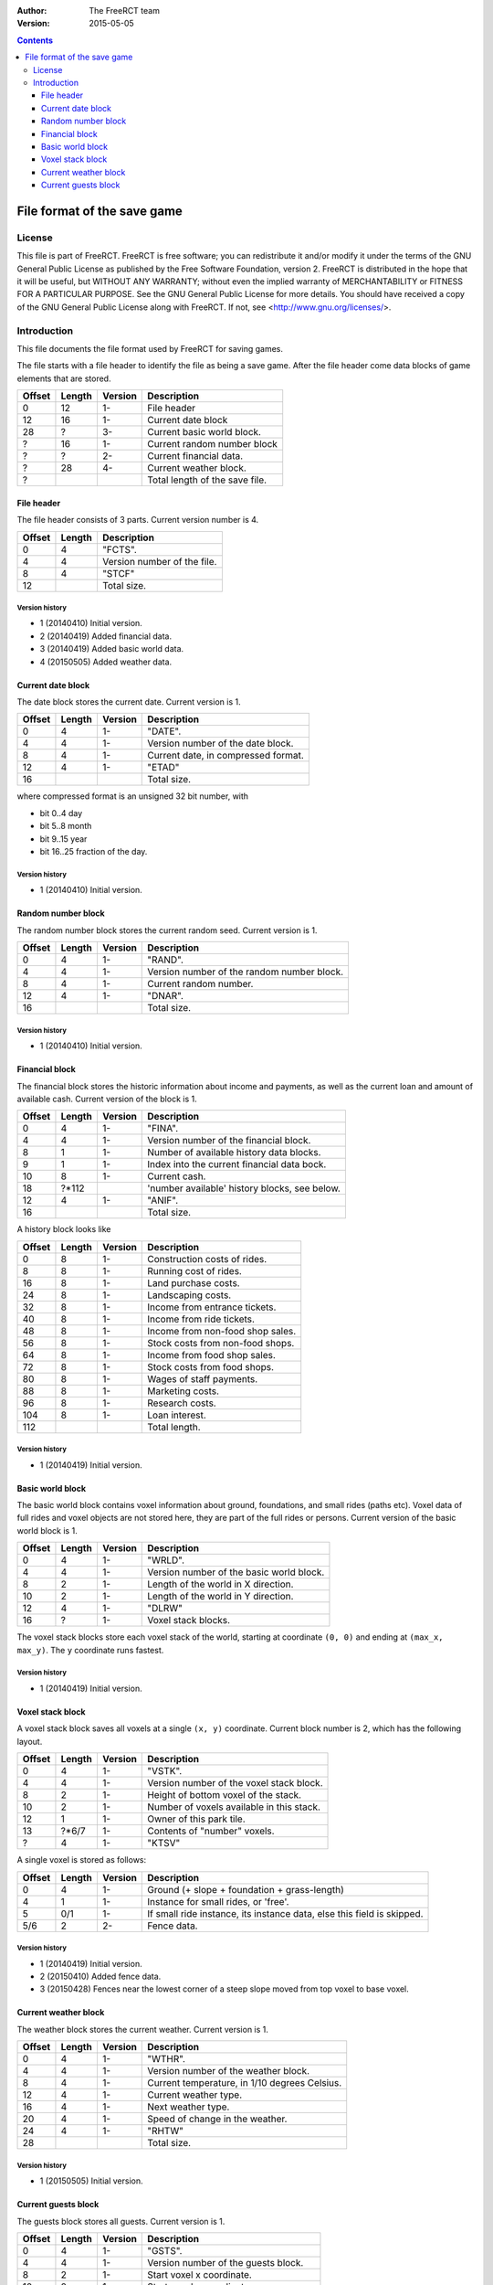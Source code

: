 :Author: The FreeRCT team
:Version: 2015-05-05

.. contents::
   :depth: 3

############################
File format of the save game
############################

.. Section levels  # = ~ .

License
=======
This file is part of FreeRCT.
FreeRCT is free software; you can redistribute it and/or modify it under the
terms of the GNU General Public License as published by the Free Software
Foundation, version 2.
FreeRCT is distributed in the hope that it will be useful, but WITHOUT ANY
WARRANTY; without even the implied warranty of MERCHANTABILITY or FITNESS FOR A
PARTICULAR PURPOSE.
See the GNU General Public License for more details. You should have received a
copy of the GNU General Public License along with FreeRCT. If not, see
<http://www.gnu.org/licenses/>.

Introduction
============
This file documents the file format used by FreeRCT for saving games.

The file starts with a file header to identify the file as being a save game.
After the file header come data blocks of game elements that are stored.

======  ======  =======  ======================================================
Offset  Length  Version  Description
======  ======  =======  ======================================================
   0      12      1-     File header
  12      16      1-     Current date block
  28       ?      3-     Current basic world block.
   ?      16      1-     Current random number block
   ?       ?      2-     Current financial data.
   ?      28      4-     Current weather block.
   ?                     Total length of the save file.
======  ======  =======  ======================================================


File header
-----------
The file header consists of 3 parts. Current version number is 4.

======  ======  ======================================================
Offset  Length  Description
======  ======  ======================================================
   0       4    "FCTS".
   4       4    Version number of the file.
   8       4    "STCF"
  12            Total size.
======  ======  ======================================================

Version history
~~~~~~~~~~~~~~~

- 1 (20140410) Initial version.
- 2 (20140419) Added financial data.
- 3 (20140419) Added basic world data.
- 4 (20150505) Added weather data.


Current date block
------------------
The date block stores the current date. Current version is 1.

======  ======  =======  ======================================================
Offset  Length  Version  Description
======  ======  =======  ======================================================
   0       4      1-     "DATE".
   4       4      1-     Version number of the date block.
   8       4      1-     Current date, in compressed format.
  12       4      1-     "ETAD"
  16                     Total size.
======  ======  =======  ======================================================

where compressed format is an unsigned 32 bit number, with

- bit 0..4  day
- bit 5..8  month
- bit 9..15 year
- bit 16..25 fraction of the day.

Version history
~~~~~~~~~~~~~~~

- 1 (20140410) Initial version.


Random number block
-------------------
The random number block stores the current random seed. Current version is 1.

======  ======  =======  ======================================================
Offset  Length  Version  Description
======  ======  =======  ======================================================
   0       4      1-     "RAND".
   4       4      1-     Version number of the random number block.
   8       4      1-     Current random number.
  12       4      1-     "DNAR".
  16                     Total size.
======  ======  =======  ======================================================

Version history
~~~~~~~~~~~~~~~

- 1 (20140410) Initial version.


Financial block
---------------
The financial block stores the historic information about income and payments,
as well as the current loan and amount of available cash.
Current version of the block is 1.

======  ======  =======  ======================================================
Offset  Length  Version  Description
======  ======  =======  ======================================================
   0       4      1-     "FINA".
   4       4      1-     Version number of the financial block.
   8       1      1-     Number of available history data blocks.
   9       1      1-     Index into the current financial data bock.
  10       8      1-     Current cash.
  18     ?*112           'number available' history blocks, see below.
  12       4      1-     "ANIF".
  16                     Total size.
======  ======  =======  ======================================================

A history block looks like

======  ======  =======  ======================================================
Offset  Length  Version  Description
======  ======  =======  ======================================================
   0       8      1-     Construction costs of rides.
   8       8      1-     Running cost of rides.
  16       8      1-     Land purchase costs.
  24       8      1-     Landscaping costs.
  32       8      1-     Income from entrance tickets.
  40       8      1-     Income from ride tickets.
  48       8      1-     Income from non-food shop sales.
  56       8      1-     Stock costs from non-food shops.
  64       8      1-     Income from food shop sales.
  72       8      1-     Stock costs from food shops.
  80       8      1-     Wages of staff payments.
  88       8      1-     Marketing costs.
  96       8      1-     Research costs.
 104       8      1-     Loan interest.
 112                     Total length.
======  ======  =======  ======================================================

Version history
~~~~~~~~~~~~~~~

- 1 (20140419) Initial version.


Basic world block
-----------------
The basic world block contains voxel information about ground, foundations, and
small rides (paths etc). Voxel data of full rides and voxel objects are not
stored here, they are part of the full rides or persons. Current version of the
basic world block is 1.

======  ======  =======  ======================================================
Offset  Length  Version  Description
======  ======  =======  ======================================================
   0       4      1-     "WRLD".
   4       4      1-     Version number of the basic world block.
   8       2      1-     Length of the world in X direction.
  10       2      1-     Length of the world in Y direction.
  12       4      1-     "DLRW"
  16       ?      1-     Voxel stack blocks.
======  ======  =======  ======================================================

The voxel stack blocks store each voxel stack of the world, starting at
coordinate ``(0, 0)`` and ending at ``(max_x, max_y)``. The ``y`` coordinate
runs fastest.

Version history
~~~~~~~~~~~~~~~

- 1 (20140419) Initial version.


Voxel stack block
-----------------
A voxel stack block saves all voxels at a single ``(x, y)`` coordinate. Current
block number is 2, which has the following layout.

======  ======  =======  ======================================================
Offset  Length  Version  Description
======  ======  =======  ======================================================
   0       4      1-     "VSTK".
   4       4      1-     Version number of the voxel stack block.
   8       2      1-     Height of bottom voxel of the stack.
  10       2      1-     Number of voxels available in this stack.
  12       1      1-     Owner of this park tile.
  13    ?*6/7     1-     Contents of "number" voxels.
   ?       4      1-     "KTSV"
======  ======  =======  ======================================================

A single voxel is stored as follows:

======  ======  =======  ======================================================
Offset  Length  Version  Description
======  ======  =======  ======================================================
   0       4      1-     Ground (+ slope + foundation + grass-length)
   4       1      1-     Instance for small rides, or 'free'.
   5      0/1     1-     If small ride instance, its instance data, else
                         this field is skipped.
  5/6      2      2-     Fence data.
======  ======  =======  ======================================================


Version history
~~~~~~~~~~~~~~~

- 1 (20140419) Initial version.
- 2 (20150410) Added fence data.
- 3 (20150428) Fences near the lowest corner of a steep slope moved from top voxel to base voxel.


Current weather block
-------------
The weather block stores the current weather. Current version is 1.

======  ======  =======  ======================================================
Offset  Length  Version  Description
======  ======  =======  ======================================================
   0       4      1-     "WTHR".
   4       4      1-     Version number of the weather block.
   8       4      1-     Current temperature, in 1/10 degrees Celsius.
  12       4      1-     Current weather type.
  16       4      1-     Next weather type.
  20       4      1-     Speed of change in the weather.
  24       4      1-     "RHTW"
  28                     Total size.
======  ======  =======  ======================================================

Version history
~~~~~~~~~~~~~~~

- 1 (20150505) Initial version.


Current guests block
-------------
The guests block stores all guests. Current version is 1.

======  ======  =======  ======================================================
Offset  Length  Version  Description
======  ======  =======  ======================================================
   0       4      1-     "GSTS".
   4       4      1-     Version number of the guests block.
   8       2      1-     Start voxel x coordinate.
  10       2      1-     Start voxel y coordinate.
  12       2      1-     Frame counter.
  14       2      1-     Next guest (index) to animate.
  16       4      1-     Lowest 'free' index for next new guest.
  20       4      1-     Number of active guests.
  24       ?      1-     Contents of "number" active guests.
   ?       4      1-     "STSG"
======  ======  =======  ======================================================

A single guest is stored as follows:

======  ======  =======  ======================================================
Offset  Length  Version  Description
======  ======  =======  ======================================================
   0       2      1-     Unique id of the guest.
   2       4      1-     Voxel and pixel position x coordinate values.
   6       4      1-     Voxel and pixel position y coordinate values.
  10       4      1-     Voxel and pixel position z coordinate values.
  14       1      1-     Type of the person.
  15       2      1-     Offset with respect to center of path/tile.
  17       4      1-     Length of the name string.
  21      ?*4     1-     Name characters.
   ?       4      1-     Recolour information.
   ?       2      1-     Current walk information (animation), in compressed format.
   ?       2      1-     Current displayed frame of the animation.
   ?       2      1-     Remaining displayed time of the current frame.
   ?       1      1-     Current activity.
   ?       2      1-     Current happiness.
   ?       2      1-     Sum of happiness for calculations once guest goes home.
   ?       8      1-     Cash on hand.
   ?       8      1-     Cash spent.
   ?       2      1-     Ride index.
   ?       1      1-     Whether or not the guest has a map.
   ?       1      1-     Whether or not the guest has an umbrella.
   ?       1      1-     Whether or not the guest has a food/drink wrapper.
   ?       1      1-     Whether or not the guest has a balloon.
   ?       1      1-     Whether or not the held food is salty.
   ?       1      1-     Number of souvenirs bought by the guest.
   ?       1      1-     Number of food units held.
   ?       1      1-     Number of drink units held.
   ?       1      1-     Hunger level.
   ?       1      1-     Thirst level.
   ?       1      1-     Stomach fill level.
   ?       1      1-     Waste level.
   ?       1      1-     Nausea level.
======  ======  =======  ======================================================

Walks on a path tile are stored in a 16 bit number, which contains the following information.

- bit 12..15 Normal (0) or centered (1) path tile walk.
- bit 8..11  The entry edge.
- bit 4..7   The exit edge.
- bit 0..3   The number of 90 degrees turns.

A normal walk uses the 'offset' of the person to make it move in the right area
of the tile (and the opposing direction uses the left area of the tile. A
centered walk is like a normal walk, but the person is gradually moved onto the
center of the path, to form a queue.

Within a tile, a person enters from the entry edge, and leaves at the exit
edge. (With 0=NE, 1=SE, 2=SW, and 3=NW for all edges.) If the walk at the tile
requires a change in direction, one or more 90 degrees turns are made around
the center of the tile (while respecting the offset in case of normal tile
walks), in counter-clockwise direction.

Version history
~~~~~~~~~~~~~~~

- 1 (20150823) Initial version.

.. vim: spell
